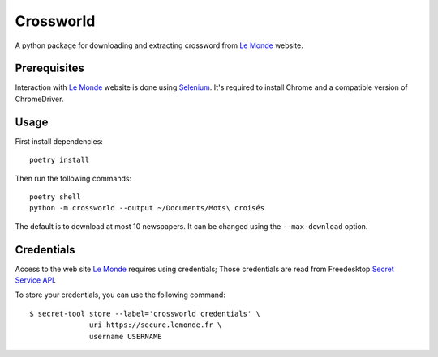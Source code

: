 ==========
Crossworld
==========

A python package for downloading and extracting crossword from `Le
Monde`_ website.

Prerequisites
-------------

Interaction with `Le Monde`_ website is done using Selenium_. It's
required to install Chrome and a compatible version of ChromeDriver.

Usage
-----

First install dependencies::

     poetry install

Then run the following commands::

     poetry shell
     python -m crossworld --output ~/Documents/Mots\ croisés

The default is to download at most 10 newspapers. It can be changed
using the ``--max-download`` option.

Credentials
-----------

Access to the web site `Le Monde`_ requires using credentials; Those
credentials are read from Freedesktop `Secret Service API`_.

To store your credentials, you can use the following command::

     $ secret-tool store --label='crossworld credentials' \
                   uri https://secure.lemonde.fr \
                   username USERNAME

.. _Le Monde: https://journal.lemonde.fr/
.. _Selenium: https://www.selenium.dev/
.. _Secret Service API: https://specifications.freedesktop.org/secret-service/latest/

